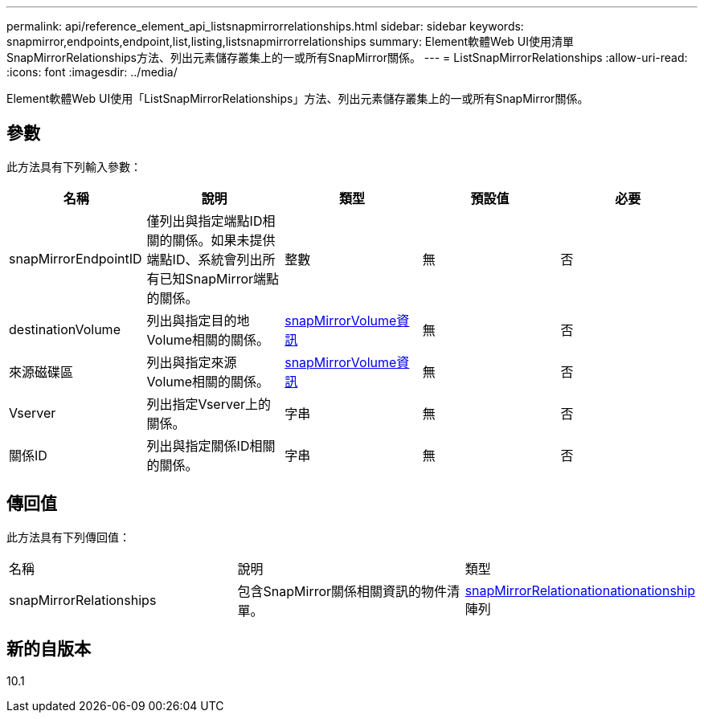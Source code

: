 ---
permalink: api/reference_element_api_listsnapmirrorrelationships.html 
sidebar: sidebar 
keywords: snapmirror,endpoints,endpoint,list,listing,listsnapmirrorrelationships 
summary: Element軟體Web UI使用清單SnapMirrorRelationships方法、列出元素儲存叢集上的一或所有SnapMirror關係。 
---
= ListSnapMirrorRelationships
:allow-uri-read: 
:icons: font
:imagesdir: ../media/


[role="lead"]
Element軟體Web UI使用「ListSnapMirrorRelationships」方法、列出元素儲存叢集上的一或所有SnapMirror關係。



== 參數

此方法具有下列輸入參數：

|===
| 名稱 | 說明 | 類型 | 預設值 | 必要 


 a| 
snapMirrorEndpointID
 a| 
僅列出與指定端點ID相關的關係。如果未提供端點ID、系統會列出所有已知SnapMirror端點的關係。
 a| 
整數
 a| 
無
 a| 
否



 a| 
destinationVolume
 a| 
列出與指定目的地Volume相關的關係。
 a| 
xref:reference_element_api_snapmirrorvolumeinfo.adoc[snapMirrorVolume資訊]
 a| 
無
 a| 
否



 a| 
來源磁碟區
 a| 
列出與指定來源Volume相關的關係。
 a| 
xref:reference_element_api_snapmirrorvolumeinfo.adoc[snapMirrorVolume資訊]
 a| 
無
 a| 
否



 a| 
Vserver
 a| 
列出指定Vserver上的關係。
 a| 
字串
 a| 
無
 a| 
否



 a| 
關係ID
 a| 
列出與指定關係ID相關的關係。
 a| 
字串
 a| 
無
 a| 
否

|===


== 傳回值

此方法具有下列傳回值：

|===


| 名稱 | 說明 | 類型 


 a| 
snapMirrorRelationships
 a| 
包含SnapMirror關係相關資訊的物件清單。
 a| 
xref:reference_element_api_snapmirrorrelationship.adoc[snapMirrorRelationationationationship] 陣列

|===


== 新的自版本

10.1
